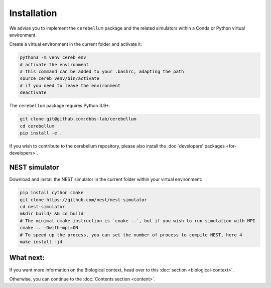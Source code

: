 Installation
------------
We advise you to implement the ``cerebellum`` package and the related simulators within a Conda
or Python virtual environment.

Create a virtual environment in the current folder and activate it:

.. code-block:: bash

   python3 -m venv cereb_env
   # activate the environment
   # this command can be added to your .bashrc, adapting the path
   source cereb_venv/bin/activate
   # if you need to leave the environment
   deactivate

The ``cerebellum`` package requires Python 3.9+.

.. code-block:: bash

    git clone git@github.com:dbbs-lab/cerebellum
    cd cerebellum
    pip install -e .

If you wish to contribute to the cerebellum repository, please also install
the :doc:`developers' packages <for-developers>`.

NEST simulator
~~~~~~~~~~~~~~

Download and install the NEST simulator in the current folder within your virtual environment:

.. code-block:: bash

   pip install cython cmake
   git clone https://github.com/nest/nest-simulator
   cd nest-simulator
   mkdir build/ && cd build
   # The minimal cmake instruction is `cmake ..`, but if you wish to run simulation with MPI
   cmake .. -Dwith-mpi=ON
   # To speed up the process, you can set the number of process to compile NEST, here 4
   make install -j4



What next:
~~~~~~~~~~

If you want more information on the Biological context, head over to this
:doc:`section <biological-context>`.

Otherwise, you can continue to the :doc:`Contents section <content>`.
